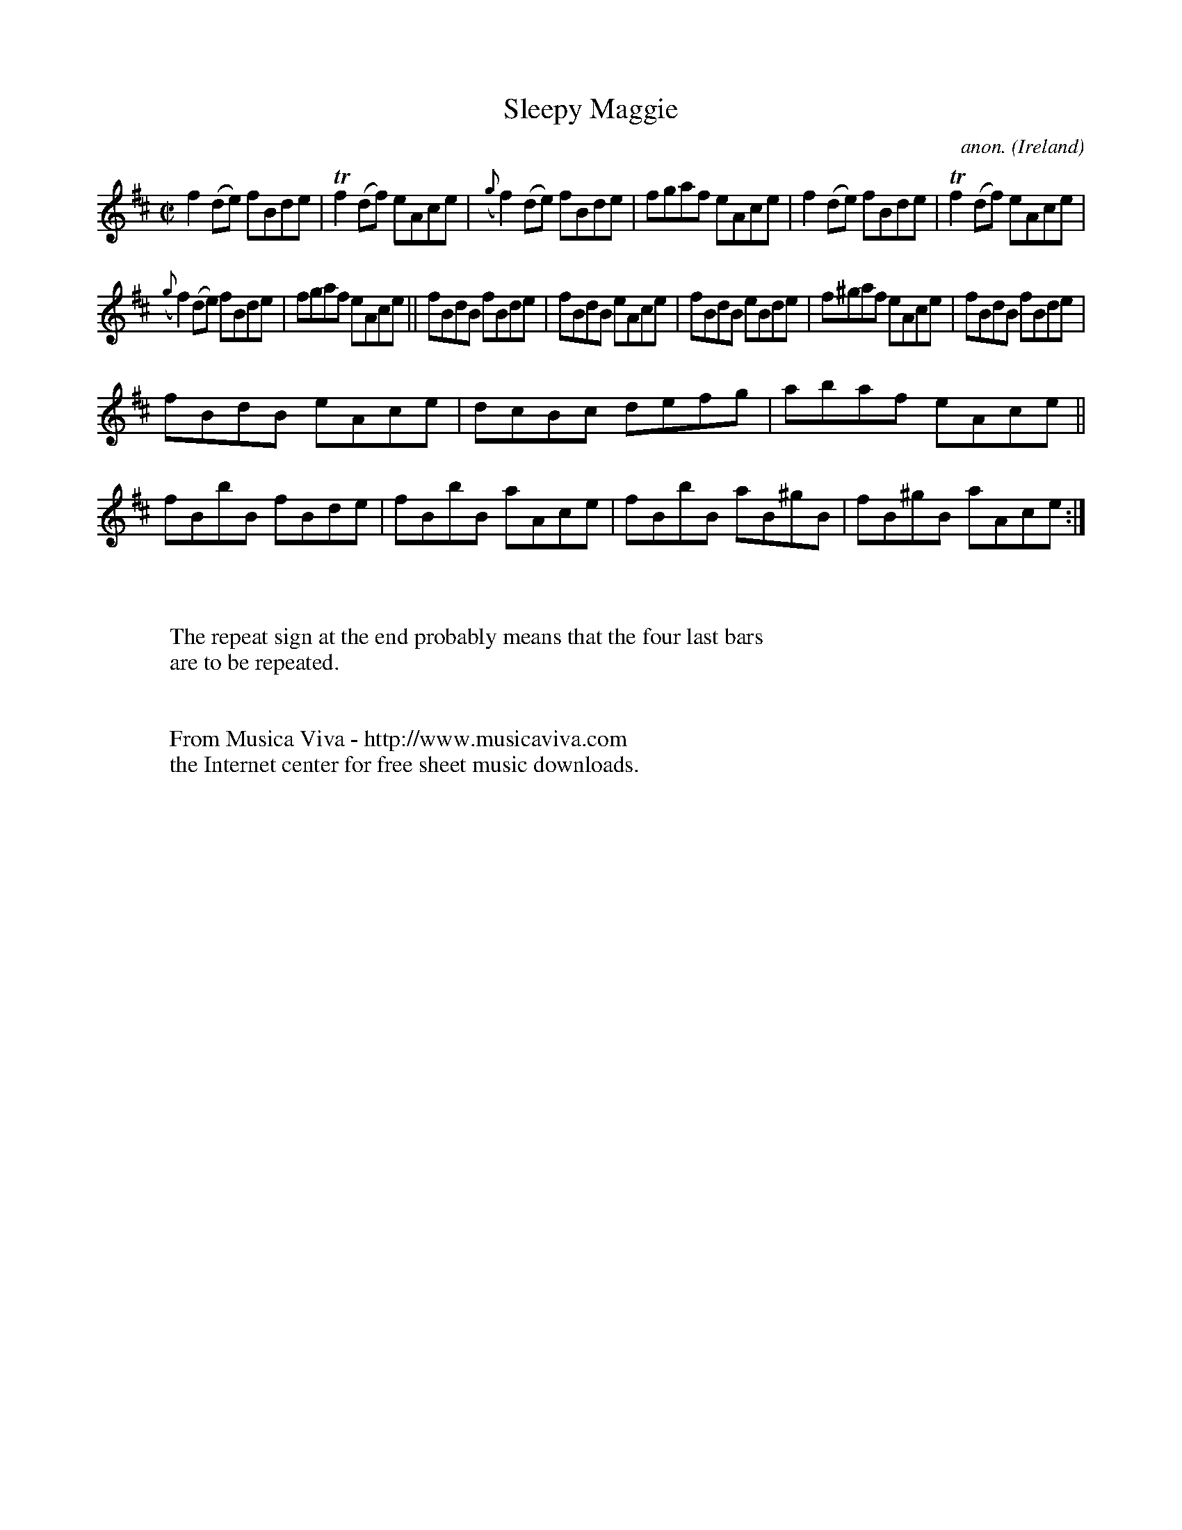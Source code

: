 X:661
T:Sleepy Maggie
C:anon.
O:Ireland
B:Francis O'Neill: "The Dance Music of Ireland" (1907) no. 661
R:Reel
Z:Transcribed by Frank Nordberg - http://www.musicaviva.com
F:http://www.musicaviva.com/abc/tunes/ireland/oneill-1001/0661/oneill-1001-0661-1.abc
m:Tn2 = (3n/o/n/ m/n/
M:C|
L:1/8
K:D
f2(de) fBde|Tf2(df) eAce|({g}f2)(de) fBde|fgaf eAce|f2(de) fBde|Tf2(df) eAce|
({g}f2)(de) fBde|fgaf eAce||fBdB fBde|fBdB eAce|fBdB eBde|f^gaf eAce|fBdB fBde|
fBdB eAce|dcBc defg|abaf eAce||fBbB fBde|fBbB aAce|fBbB aB^gB|fB^gB aAce:|
W:
W:
W:The repeat sign at the end probably means that the four last bars
W:are to be repeated.
W:
W:
W:  From Musica Viva - http://www.musicaviva.com
W:  the Internet center for free sheet music downloads.
